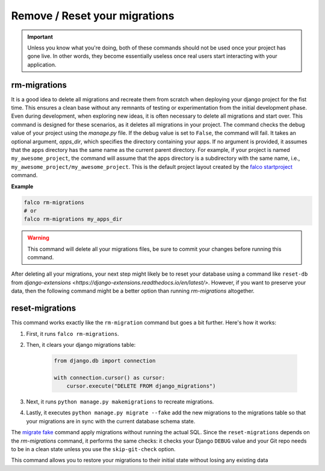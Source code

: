 Remove / Reset your migrations
==============================

.. important::
    Unless you know what you're doing, both of these commands should not be used once your project has gone live.
    In other words, they become essentially useless once real users start interacting with your application.

rm-migrations
-------------

.. cappa:: falco.commands.RmMigrations

It is a good idea to delete all migrations and recreate them from scratch when deploying your django project for the fist time.
This ensures a clean base without any remnants of testing or experimentation from the initial development phase. Even during development,
when exploring new ideas, it is often necessary to delete all migrations and start over. This command is designed for these scenarios,
as it deletes all migrations in your project.
The command checks the debug value of your project using the `manage.py` file. If the debug value is set to ``False``, the command will fail.
It takes an optional argument, `apps_dir`, which specifies the directory containing your apps. If no argument is provided, it assumes that the apps
directory has the same name as the current parent directory. For example, if your project is named ``my_awesome_project``, the command will assume that
the apps directory is a subdirectory with the same name, i.e., ``my_awesome_project/my_awesome_project``. This is the default project layout created
by the `falco startproject </the_cli/start_project.html>`_ command.

**Example**

.. code:: shell

   falco rm-migrations
   # or
   falco rm-migrations my_apps_dir

.. warning::

   This command will delete all your migrations files, be sure to commit your changes before running this command.

After deleting all your migrations, your next step might likely be to reset your database using a command like ``reset-db``
from `django-extensions <https://django-extensions.readthedocs.io/en/latest/>`. However, if you want to preserve your data,
then the following command might be a better option than running `rm-migrations` altogether.

reset-migrations
----------------

.. cappa:: falco.commands.ResetMigrations

This command works exactly like the ``rm-migration`` command but goes a bit further. Here's how it works:

1. First, it runs ``falco rm-migrations``.
2. Then, it clears your django migrations table:

        .. code-block:: python

            from django.db import connection

            with connection.cursor() as cursor:
                cursor.execute("DELETE FROM django_migrations")

3. Next, it runs ``python manage.py makemigrations`` to recreate migrations.
4. Lastly, it executes ``python manage.py migrate --fake`` add the new migrations to the migrations table so that your migrations are in sync with the current database schema state.

The `migrate fake <https://docs.djangoproject.com/en/5.0/ref/django-admin/#cmdoption-migrate-fake>`_ command apply migrations without running
the actual SQL.
Since the ``reset-migrations`` depends on the `rm-migrations` command, it performs the same checks: it checks your Django ``DEBUG`` value and your Git
repo needs to be in a clean state unless you use the ``skip-git-check`` option.

This command allows you to restore your migrations to their initial state without losing any existing data
